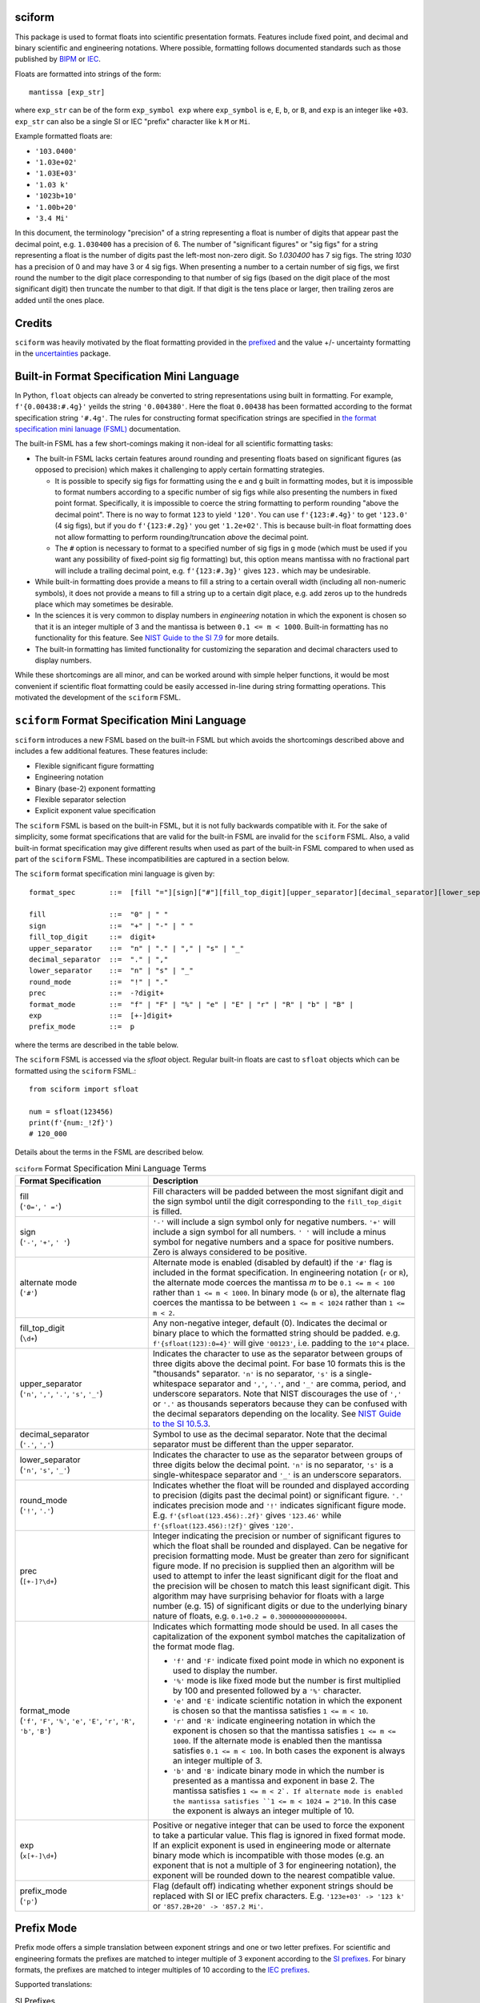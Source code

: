 =======
sciform
=======

This package is used to format floats into scientific presentation
formats.
Features include fixed point, and decimal and binary scientific and
engineering notations.
Where possible, formatting follows documented standards such as those
published by `BIPM <https://www.bipm.org/en/>`_ or
`IEC <https://iec.ch/homepage>`_.

Floats are formatted into strings of the form::

    mantissa [exp_str]

where ``exp_str`` can be of the form ``exp_symbol exp`` where
``exp_symbol`` is ``e``, ``E``, ``b``, or ``B``, and ``exp`` is an
integer like ``+03``.
``exp_str`` can also be a single SI or IEC "prefix" character like ``k``
``M`` or ``Mi``.

Example formatted floats are:

* ``'103.0400'``
* ``'1.03e+02'``
* ``'1.03E+03'``
* ``'1.03 k'``
* ``'1023b+10'``
* ``'1.00b+20'``
* ``'3.4 Mi'``

In this document, the terminology "precision" of a string representing a
float is number of digits that appear past the decimal point, e.g.
``1.030400`` has a precision of 6.
The number of "significant figures" or "sig figs" for a string
representing a float is the number of digits past the left-most non-zero
digit.
So `1.030400` has 7 sig figs. The string `1030` has a precision of 0 and
may have 3 or 4 sig figs.
When presenting a number to a certain number of sig figs, we first round
the number to the digit place corresponding to that number of sig figs
(based on the digit place of the most significant digit) then truncate
the number to that digit.
If that digit is the tens place or larger, then trailing zeros are added
until the ones place.

=======
Credits
=======
``sciform`` was heavily motivated by the float formatting provided in
the `prefixed <https://github.com/Rockhopper-Technologies/prefixed>`_
and the value +/- uncertainty formatting in the
`uncertainties <https://github.com/lebigot/uncertainties>`_ package.

===========================================
Built-in Format Specification Mini Language
===========================================

In Python, ``float`` objects can already be converted to string
representations using built in formatting.
For example, ``f'{0.00438:#.4g}'`` yeilds the string ``'0.004380'``.
Here the float ``0.00438`` has been formatted according to the format
specification string ``'#.4g'``.
The rules for constructing format specification strings are specified in
`the format specification mini lanuage (FSML)
<https://docs.python.org/3/library/string.html#format-specification-mini-language>`_
documentation.

The built-in FSML has a few short-comings making it non-ideal for all
scientific formatting tasks:

* The built-in FSML lacks certain features around rounding and
  presenting floats based on significant figures (as opposed to
  precision) which makes it challenging to apply certain formatting
  strategies.

  * It is possible to specify sig figs for formatting using the ``e``
    and ``g`` built in formatting modes, but it is impossible to format
    numbers according to a specific number of sig figs while also
    presenting the numbers in fixed point format.
    Specifically, it is impossible to coerce the string formatting to
    perform rounding "above the decimal point".
    There is no way to format ``123`` to yield ``'120'``. You can use
    ``f'{123:#.4g}'`` to get ``'123.0'`` (4 sig figs), but if you do
    ``f'{123:#.2g}'`` you get ``'1.2e+02'``.
    This is because built-in float formatting does not allow formatting
    to perform rounding/truncation *above* the decimal point.
  * The ``#`` option is necessary to format to a specified number of sig
    figs in ``g`` mode (which must be used if you want any possibility of
    fixed-point sig fig formatting) but, this option means mantissa with
    no fractional part will include a trailing decimal point, e.g.
    ``f'{123:#.3g}'`` gives ``123.`` which may be undesirable.

* While built-in formatting does provide a means to fill a string to a
  certain overall width (including all non-numeric symbols), it does not
  provide a means to fill a string up to a certain digit place, e.g. add
  zeros up to the hundreds place which may sometimes be desirable.
* In the sciences it is very common to display numbers in *engineering*
  notation in which the exponent is chosen so that it is an integer
  multiple of 3 and the mantissa is between ``0.1 <= m < 1000``.
  Built-in formatting has no functionality for this feature.
  See `NIST Guide to the SI 7.9
  <https://www.nist.gov/pml/special-publication-811/nist-guide-si-chapter-7-rules-and-style-conventions-expressing-values>`_
  for more details.
* The built-in formatting has limited functionality for customizing the
  separation and decimal characters used to display numbers.

While these shortcomings are all minor, and can be worked around with
simple helper functions, it would be most convenient if scientific float
formatting could be easily accessed in-line during string formatting
operations.
This motivated the development of the ``sciform`` FSML.

==============================================
``sciform`` Format Specification Mini Language
==============================================

``sciform`` introduces a new FSML based on the built-in FSML but which
avoids the shortcomings described above and includes a few additional
features.
These features include:

* Flexible significant figure formatting
* Engineering notation
* Binary (base-2) exponent formatting
* Flexible separator selection
* Explicit exponent value specification

The ``sciform`` FSML is based on the built-in FSML, but it is not fully
backwards compatible with it.
For the sake of simplicity, some format
specifications that are valid for the built-in FSML are invalid for the
``sciform`` FSML.
Also, a valid built-in format specification may give different results
when used as part of the built-in FSML compared to when used as part of
the ``sciform`` FSML.
These incompatibilities are captured in a section below.

The ``sciform`` format specification mini language is given by::

    format_spec        ::=  [fill "="][sign]["#"][fill_top_digit][upper_separator][decimal_separator][lower_separator][round_mode precision][format_mode]["x" exp][prefix_mode]

    fill               ::=  "0" | " "
    sign               ::=  "+" | "-" | " "
    fill_top_digit     ::=  digit+
    upper_separator    ::=  "n" | "." | "," | "s" | "_"
    decimal_separator  ::=  "." | ","
    lower_separator    ::=  "n" | "s" | "_"
    round_mode         ::=  "!" | "."
    prec               ::=  -?digit+
    format_mode        ::=  "f" | "F" | "%" | "e" | "E" | "r" | "R" | "b" | "B" |
    exp                ::=  [+-]digit+
    prefix_mode        ::=  p


where the terms are described in the table below.

The ``sciform`` FSML is accessed via the `sfloat` object.
Regular built-in floats are cast to ``sfloat`` objects which can be
formatted using the ``sciform`` FSML.::

    from sciform import sfloat

    num = sfloat(123456)
    print(f'{num:_!2f}')
    # 120_000

Details about the terms in the FSML are described below.

.. list-table:: ``sciform`` Format Specification Mini Language Terms
   :widths: 15 30
   :header-rows: 1

   * - Format Specification
     - Description
   * - | fill
       | (``'0='``, ``' ='``)
     - Fill characters will be padded between the most signifant digit
       and the sign symbol until the digit corresponding to the
       ``fill_top_digit`` is filled.
   * - | sign
       | (``'-'``, ``'+'``, ``' '``)
     - ``'-'`` will include a sign symbol only for negative numbers.
       ``'+'`` will include a sign symbol for all numbers. ``' '`` will
       include a minus symbol for negative numbers and a space for
       positive numbers. Zero is always considered to be positive.
   * - | alternate mode
       | (``'#'``)
     - Alternate mode is enabled (disabled by default) if the ``'#'``
       flag is included in the format specification. In engineering
       notation (``r`` or ``R``), the alternate mode coerces the
       mantissa `m` to be ``0.1 <= m < 100`` rather than
       ``1 <= m < 1000``. In binary mode (``b`` or ``B``), the alternate
       flag coerces the mantissa to be between ``1 <= m < 1024`` rather
       than ``1 <= m < 2``.
   * - | fill_top_digit
       | (``\d+``)
     - Any non-negative integer, default (0). Indicates the decimal or
       binary place to which the formatted string should be padded. e.g.
       ``f'{sfloat(123):0=4}'`` will give ``'00123'``, i.e. padding to
       the ``10^4`` place.
   * - | upper_separator
       | (``'n'``, ``','``, ``'.'``, ``'s'``, ``'_'``)
     - Indicates the character to use as the separator between groups of
       three digits above the decimal point. For base 10 formats this is
       the "thousands" separator. ``'n'`` is no separator, ``'s'`` is a
       single-whitespace separator and ``','``, ``'.'``, and ``'_'`` are
       comma, period, and underscore separators. Note
       that NIST discourages the use of ``','`` or ``'.'`` as thousands
       seperators because they can be confused with the decimal
       separators depending on the locality. See
       `NIST Guide to the SI 10.5.3 <https://www.nist.gov/pml/special-publication-811/nist-guide-si-chapter-10-more-printing-and-using-symbols-and-numbers#1053>`_.
   * - | decimal_separator
       | (``'.'``, ``','``)
     - Symbol to use as the decimal separator. Note that the decimal
       separator must be different than the upper separator.
   * - | lower_separator
       | (``'n'``, ``'s'``, ``'_'``)
     - Indicates the character to use as the separator between groups of
       three digits below the decimal point. ``'n'`` is no separator,
       ``'s'`` is a single-whitespace separator and ``'_'`` is an
       underscore separators.
   * - | round_mode
       | (``'!'``, ``'.'``)
     - Indicates whether the float will be rounded and displayed
       according to precision (digits past the decimal point) or
       significant figure. ``'.'`` indicates precision mode and ``'!'``
       indicates significant figure mode. E.g.
       ``f'{sfloat(123.456):.2f}'`` gives ``'123.46'`` while
       ``f'{sfloat(123.456):!2f}'`` gives ``'120'``.
   * - | prec
       | (``[+-]?\d+``)
     - Integer indicating the precision or number of significant figures
       to which the float shall be rounded and displayed. Can be
       negative for precision formatting mode. Must be greater than zero
       for significant figure mode. If no precision is supplied then an
       algorithm will be used to attempt to infer the least significant
       digit for the float and the precision will be chosen to match
       this least significant digit. This algorithm may have surprising
       behavior for floats with a large number (e.g. 15) of significant
       digits or due to the underlying binary nature of floats, e.g.
       ``0.1+0.2 = 0.30000000000000004``.
   * - | format_mode
       | (``'f'``, ``'F'``, ``'%'``, ``'e'``, ``'E'``, ``'r'``, ``'R'``,
         ``'b'``, ``'B'``)
     - Indicates which formatting mode should be used. In all cases the
       capitalization of the exponent symbol matches the capitalization
       of the format mode flag.

       * ``'f'`` and ``'F'`` indicate fixed point mode in which no
         exponent is used to display the number.
       * ``'%'`` mode is like fixed mode but the number is first
         multiplied by 100 and presented followed by a ``'%'``
         character.
       * ``'e'`` and ``'E'`` indicate scientific notation in which the
         exponent is chosen so that the mantissa satisfies
         ``1 <= m < 10``.
       * ``'r'`` and ``'R'`` indicate engineering notation in which the
         exponent is chosen so that the mantissa satisfies
         ``1 <= m <= 1000``. If the alternate mode is enabled then the
         mantissa satisfies ``0.1 <= m < 100``. In both cases the
         exponent is always an integer multiple of 3.
       * ``'b'`` and ``'B'`` indicate binary mode in which the number is
         presented as a mantissa and exponent in base 2. The mantissa
         satisfies ``1 <= m < 2`. If alternate mode is enabled the
         mantissa satisfies ``1 <= m < 1024 = 2^10``. In this case the
         exponent is always an integer multiple of 10.
   * - | exp
       | (``x[+-]\d+``)
     - Positive or negative integer that can be used to force the
       exponent to take a particular value. This flag is ignored in
       fixed format mode. If an explicit exponent is used in engineering
       mode or alternate binary mode which is incompatible with those
       modes (e.g. an exponent that is not a multiple of 3 for
       engineering notation), the exponent will be rounded down to the
       nearest compatible value.
   * - | prefix_mode
       | (``'p'``)
     -  Flag (default off) indicating whether exponent strings should be
        replaced with SI or IEC prefix characters. E.g.
        ``'123e+03' -> '123 k'`` or ``'857.2B+20' -> '857.2 Mi'``.

===========
Prefix Mode
===========

Prefix mode offers a simple translation between exponent strings and
one or two letter prefixes.
For scientific and engineering formats the prefixes are matched to
integer multiple of 3 exponent according to the
`SI prefixes <https://www.nist.gov/pml/owm/metric-si-prefixes>`_.
For binary formats, the prefixes are matched to integer multiples of 10
according to the `IEC prefixes <https://physics.nist.gov/cuu/Units/binary.html>`_.

Supported translations:

.. list-table:: SI Prefixes
   :widths: 30, 15, 10
   :header-rows: 1

   * - Exponent Value
     - Prefix Name
     - Prefix
   * - 10\ :sup:`+30`
     - Quetta
     - Q
   * - 10\ :sup:`+27`
     - Ronna
     - R
   * - 10\ :sup:`+24`
     - Yotta
     - Y
   * - 10\ :sup:`+21`
     - Zetta
     - Z
   * - 10\ :sup:`+18`
     - Exa
     - E
   * - 10\ :sup:`+15`
     - Peta
     - P
   * - 10\ :sup:`+12`
     - Tera
     - T
   * - 10\ :sup:`+9`
     - Giga
     - G
   * - 10\ :sup:`+6`
     - Mega
     - M
   * - 10\ :sup:`+3`
     - kilo
     - k
   * - 10\ :sup:`-3`
     - milli
     - m
   * - 10\ :sup:`-6`
     - micro
     - μ
   * - 10\ :sup:`-9`
     - nano
     - n
   * - 10\ :sup:`-12`
     - pico
     - p
   * - 10\ :sup:`-15`
     - femto
     - f
   * - 10\ :sup:`-18`
     - atto
     - a
   * - 10\ :sup:`-21`
     - zepto
     - z
   * - 10\ :sup:`-24`
     - yocto
     - y
   * - 10\ :sup:`-27`
     - ronto
     - r
   * - 10\ :sup:`-30`
     - quecto
     - q

.. list-table:: IEC Prefixes
   :widths: 30, 15, 10
   :header-rows: 1

   * - Exponent Value
     - Prefix Name
     - Prefix
   * - 10\ :sup:`+80`
     - yobi
     - Yi
   * - 10\ :sup:`+70`
     - zebi
     - Zi
   * - 10\ :sup:`+60`
     - exi
     - Ei
   * - 10\ :sup:`+50`
     - pebi
     - Pi
   * - 10\ :sup:`+40`
     - tebi
     - Ti
   * - 10\ :sup:`+30`
     - gibi
     - Gi
   * - 10\ :sup:`+20`
     - mebi
     - Mi
   * - 10\ :sup:`+10`
     - kibi
     - Ki

Examples of prefix mode are:

- ``f'{sfloat(12.4e+06):rp}'`` gives ``'12 M'``
- ``f'{sfloat(1024*2**10):bp}'`` gives ``'1 Mi'``

===================================
Configuration options (forthcoming)
===================================

It is possible to modify the global default configuration for
``sciform`` to avoid repetition of verbose (and
difficult-to-parse-for-humans) format specification strings.

The global defaults can be accessed using ``get_global_defaults`` and
permanently modified using ``set_global_defaults``.
Any format calls will use the stored defaults for any settings which
have not been explicitly set by the user. The global defaults can also
be temporarily modified using the ``GlobalDefaultsContext`` context
manager. Within the scope of the context manager the new global
configuration will be used, but when the context manager scope exits,
the original configuration will be restored.

Modifying the global configuration allows the user to modify the mapping
between exponents and SI or IEC prefixes.
In particular, it is possible to include the ``c`` SI prefix (e.g.
1 cm = 10\ :sup:`-2` m) using the ``include_c`` kwarg as well as to
include all of the ``c``, ``d``, ``da``, and ``h`` SI prefixes corresponding to
10\ :sup:`-2`, 10\ :sup:`-1`, 10\ :sup:`+1`, and 10\ :sup:`+2`
respectively using the ``include_small_si_prefixes`` kwarg.

The user can format floats directly by constructing a ``Formatter``,
passing in the desired formatting settings, then calling its
``format()`` method on the float of interest.

In the future, configuration may be added for persistant class- and
instance-level default configuration options. However, it needs to be
decided how configuration will be shared between the different levels.
For example, if an ``sfloat`` object is instantiated which does not
specify behavior for the ``prefix`` field, but then the ``prefix`` field at
the global level is modified, should this ``sfloat`` instance adopt the
new global config?
Also, how should config conflicts be managed?
One idea is to resolve conflicts by deferring to the parent config.

============================================
Value + uncertainty formatting (forthcoming)
============================================

One of (if not the) most important use cases for scientific formatting
is formatting a value together with its specified uncertainty, e.g.
``84.3 +/- 0.2``. The ability to format pairs of floats as
value/uncertainty pairs will be supported by the forthcoming ``ufloat``
class.

Value/uncertainty formatting is not yet fully implemented or tested, but
it will support

* Selection of the exponent based on the value
* Selection of the least significant digit based on a user-requested
  number of sig figs to display for the uncertainty.
* Optional padding so that the value and uncertainty have the same
  width
* Short form "parentheses" uncertainty display, e.g.
  ``84.3 +/- 2= 84.3(2)``.

==================================================================
Incompatibilities With Built-in Format Specification Mini Language
==================================================================

The ``sciform`` FSML extends the functionality of the built-in FSML.
However, ``sciform`` FSML is not entirely backwards compatible with the
built-in FSML.
Certain allowed built-in format specifications are
illegal in ``sciform`` FSML and certain allowed built-in format
specifications give different results when used with ``sfloat`` rather
than ``float``.
These incompatibilities were intentionally introduced to simplify the
``sciform`` FSML by cutting out features less likely to be required for
scientific formatting.

* The built-in FSML accepts ``g``, ``G`` and ``n`` precision types
  These precision types are not supported by scientific formatting.
  These precision types offer automated formatting decisions which are
  not compatible with the explicit formatting options preferred by
  ``sciform``. These features include

  * Automated selection of fixed-point or scientific notation. For
    ``sciform``, the user must explicity indicate
    fixed point, scientific, or engineering notation by selecting one
    of the ``f``, ``F``, ``e``, ``E``, ``r`` or ``R`` flags.
  * Truncation of trailing zeros without the ``#`` option. For
    ``sciform``, trailing zeros are never truncated if they fall
    within the user-selected precision or sig figs.
  * Inclusion of a hanging decimal point, e.g. ``123.``. ``sciform``
    never includes a hanging decimal point.

* Python float formatting uses a pre-selected, hard-coded precion of 6
  for ``f``, ``F``, ``%``, ``e``, and ``E`` modes.
  When no precision or sig fig specification is provided, ``sciform``,
  instead, infers the precision or sig fig specification from the float
  by determining the least significant decimal digit required to
  represent it.
  Note that there may be surprising results for floats that require more
  decimals to represent than ``sys.float_info.dig`` such as ``0.1 * 3``.

  * ``f'{float(0.3):f}'`` yield ``0.300000`` while ``f'{sfloat(0.3):f}``
    yields ``0.3``.
* The built-in FSML supports left-aligned, right-aligned,
  center-aligned, and sign-aware string padding by any character.
  In the built-in FSML, the width field indicates the length to which
  the resulting string (including all punctuation such as ``+``, ``-``,
  ``.``, ``e``, etc.) should be filled to. ``sciform`` takes the
  perspective that these padding features are mostly tasks for string
  formatters, not number formatters. ``sciform`` only supports padding
  by a space ``' '`` or zero. For ``sciform``, the user specifies the
  digits place to which the number should be padded. For ``sciform``,
  the fill character may only be ``' '`` or ``'0'`` and must always be
  followed by the sign aware `=` flag. There is no ``0`` flag that may
  be placed before the width field to indicate sign-aware zero padding.

  * ``f'{float(12): =4}`` yields ``'  12'`` while ``f{sfloat(12): =4}``
    yeilds ``'   12'``. I.e. fill characters are padded up to the
    ``10^4`` digits place.

* The built-in FSML supports displaying negative zero, but also supports
  an option to coerce negative zero to be positive by including a
  ``'z'`` flag. ``sciform`` always coerces negative zero to be positive
  and therefore has no corresponding option to coerce negative zero to
  be positive.
